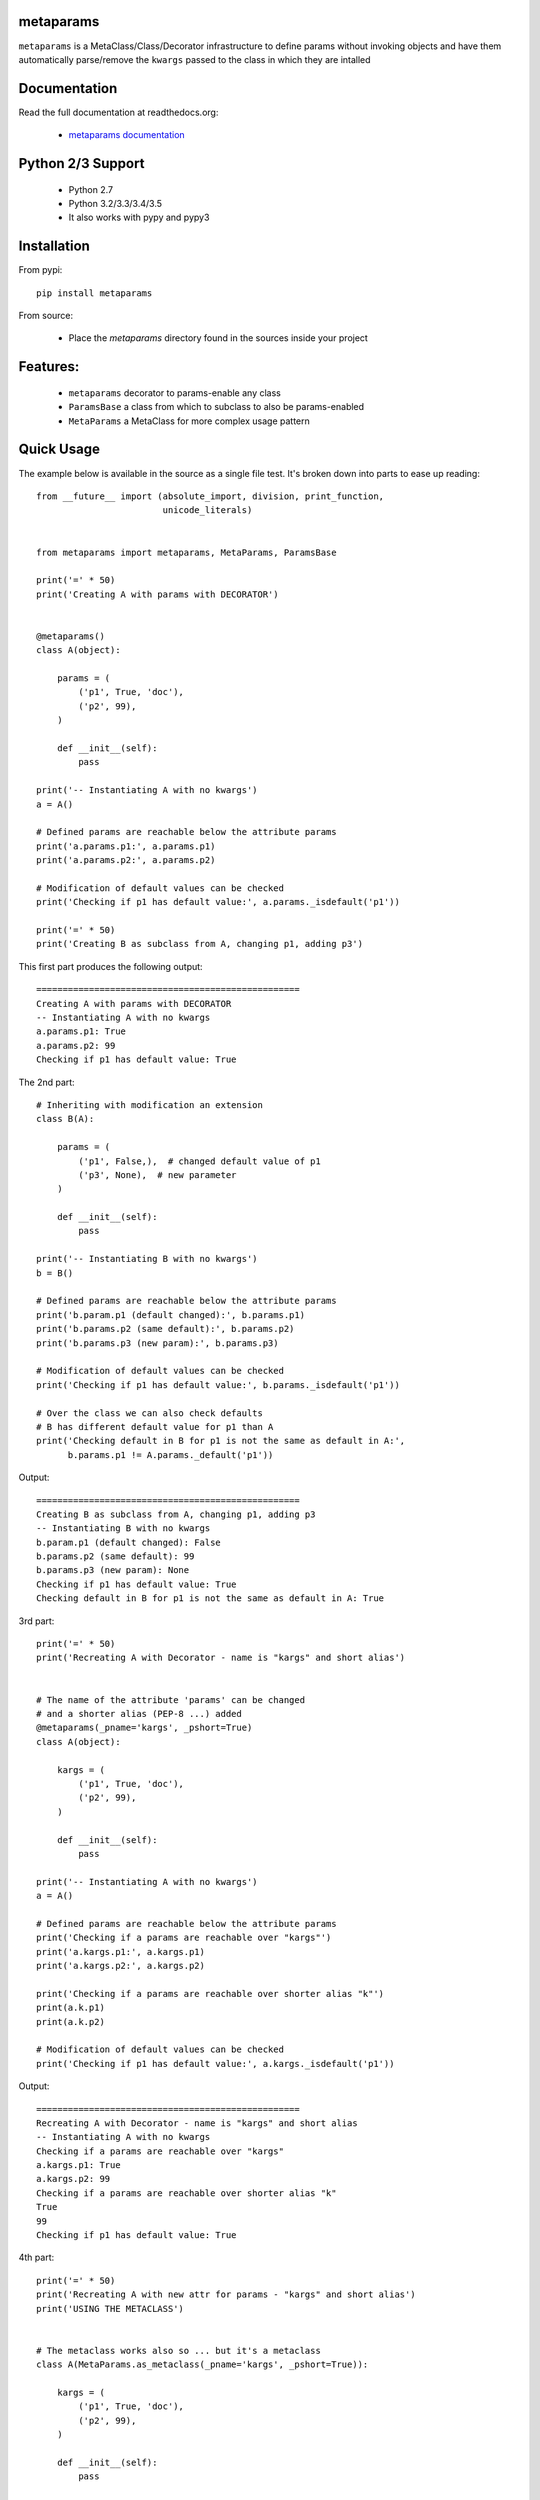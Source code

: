 
metaparams
==========

.. image:: https://img.shields.io/pypi/v/metaparams.svg
   :alt: PyPi Version
   :scale: 100%
   :target: https://pypi.python.org/pypi/metaparams/

.. image:: https://img.shields.io/pypi/dm/metaparams.svg
   :alt: PyPi Monthly Donwloads
   :scale: 100%
   :target: https://pypi.python.org/pypi/metaparams/

.. image:: https://img.shields.io/pypi/l/metaparams.svg
   :alt: License
   :scale: 100%
   :target: https://github.com/mementum/metaparams/blob/master/LICENSE

.. image:: https://travis-ci.org/mementum/metaparams.png?branch=master
   :alt: Travis-ci Build Status
   :scale: 100%
   :target: https://travis-ci.org/mementum/metaparams

.. image:: https://readthedocs.org/projects/metaparams/badge/?version=latest
   :alt: Documentation Status
   :scale: 100%
   :target: https://readthedocs.org/projects/metaparams/

.. image:: https://img.shields.io/pypi/pyversions/metaparams.svg
   :alt: Pytghon versions
   :scale: 100%
   :target: https://pypi.python.org/pypi/metaparams/

``metaparams`` is a MetaClass/Class/Decorator infrastructure to define params
without invoking objects and have them automatically parse/remove the ``kwargs``
passed to the class in which they are intalled

Documentation
=============

Read the full documentation at readthedocs.org:

  - `metaparams documentation <http://metaparams.readthedocs.org/en/latest/introduction.html>`_

Python 2/3 Support
==================

  - Python 2.7
  - Python 3.2/3.3/3.4/3.5

  - It also works with pypy and pypy3

Installation
============

From pypi::

  pip install metaparams

From source:

  - Place the *metaparams* directory found in the sources inside your project

Features:
=========

  - ``metaparams`` decorator to params-enable any class

  - ``ParamsBase`` a class from which to subclass to also be params-enabled

  - ``MetaParams`` a MetaClass for more complex usage pattern


Quick Usage
===========

The example below is available in the source as a single file test. It's broken
down into parts to ease up reading::

    from __future__ import (absolute_import, division, print_function,
                            unicode_literals)


    from metaparams import metaparams, MetaParams, ParamsBase

    print('=' * 50)
    print('Creating A with params with DECORATOR')


    @metaparams()
    class A(object):

        params = (
            ('p1', True, 'doc'),
            ('p2', 99),
        )

        def __init__(self):
            pass

    print('-- Instantiating A with no kwargs')
    a = A()

    # Defined params are reachable below the attribute params
    print('a.params.p1:', a.params.p1)
    print('a.params.p2:', a.params.p2)

    # Modification of default values can be checked
    print('Checking if p1 has default value:', a.params._isdefault('p1'))

    print('=' * 50)
    print('Creating B as subclass from A, changing p1, adding p3')

This first part produces the following output::

    ==================================================
    Creating A with params with DECORATOR
    -- Instantiating A with no kwargs
    a.params.p1: True
    a.params.p2: 99
    Checking if p1 has default value: True

The 2nd part::

    # Inheriting with modification an extension
    class B(A):

        params = (
            ('p1', False,),  # changed default value of p1
            ('p3', None),  # new parameter
        )

        def __init__(self):
            pass

    print('-- Instantiating B with no kwargs')
    b = B()

    # Defined params are reachable below the attribute params
    print('b.param.p1 (default changed):', b.params.p1)
    print('b.params.p2 (same default):', b.params.p2)
    print('b.params.p3 (new param):', b.params.p3)

    # Modification of default values can be checked
    print('Checking if p1 has default value:', b.params._isdefault('p1'))

    # Over the class we can also check defaults
    # B has different default value for p1 than A
    print('Checking default in B for p1 is not the same as default in A:',
          b.params.p1 != A.params._default('p1'))

Output::

    ==================================================
    Creating B as subclass from A, changing p1, adding p3
    -- Instantiating B with no kwargs
    b.param.p1 (default changed): False
    b.params.p2 (same default): 99
    b.params.p3 (new param): None
    Checking if p1 has default value: True
    Checking default in B for p1 is not the same as default in A: True


3rd part::

    print('=' * 50)
    print('Recreating A with Decorator - name is "kargs" and short alias')


    # The name of the attribute 'params' can be changed
    # and a shorter alias (PEP-8 ...) added
    @metaparams(_pname='kargs', _pshort=True)
    class A(object):

        kargs = (
            ('p1', True, 'doc'),
            ('p2', 99),
        )

        def __init__(self):
            pass

    print('-- Instantiating A with no kwargs')
    a = A()

    # Defined params are reachable below the attribute params
    print('Checking if a params are reachable over "kargs"')
    print('a.kargs.p1:', a.kargs.p1)
    print('a.kargs.p2:', a.kargs.p2)

    print('Checking if a params are reachable over shorter alias "k"')
    print(a.k.p1)
    print(a.k.p2)

    # Modification of default values can be checked
    print('Checking if p1 has default value:', a.kargs._isdefault('p1'))

Output::

    ==================================================
    Recreating A with Decorator - name is "kargs" and short alias
    -- Instantiating A with no kwargs
    Checking if a params are reachable over "kargs"
    a.kargs.p1: True
    a.kargs.p2: 99
    Checking if a params are reachable over shorter alias "k"
    True
    99
    Checking if p1 has default value: True


4th part::

    print('=' * 50)
    print('Recreating A with new attr for params - "kargs" and short alias')
    print('USING THE METACLASS')


    # The metaclass works also so ... but it's a metaclass
    class A(MetaParams.as_metaclass(_pname='kargs', _pshort=True)):

        kargs = (
            ('p1', True, 'doc'),
            ('p2', 99),
        )

        def __init__(self):
            pass

    a = A()

    # Defined params are reachable below the attribute params
    print('Checking if a params are reachable over "kargs"')
    print('a.kargs.p1:', a.kargs.p1)
    print('a.kargs.p2:', a.kargs.p2)

    print('Checking if a params are reachable over shorter alias "k"')
    print(a.k.p1)
    print(a.k.p2)

    # Modification of default values can be checked
    print('Checking if p1 has default value:', a.kargs._isdefault('p1'))

Output::

    ==================================================
    Recreating A with new attr for params - "kargs" and short alias
    USING THE METACLASS
    Checking if a params are reachable over "kargs"
    a.kargs.p1: True
    a.kargs.p2: 99
    Checking if a params are reachable over shorter alias "k"
    True
    99
    Checking if p1 has default value: True


Final part::

    print('=' * 50)
    print('Recreating A with ParamsBase ... nothing can be changed')

    # And finally an already cooked base class with no customization
    class A(ParamsBase):

        params = (
            ('p1', True, 'doc'),
            ('p2', 99),
        )

        def __init__(self):
            pass

    a = A()

    # Defined params are reachable below the attribute params
    print('a.params.p1:', a.params.p1)
    print('a.params.p2:', a.params.p2)

    # Modification of default values can be checked
    print('Checking if p1 has default value:', a.params._isdefault('p1'))

Output::

    ==================================================
    Recreating A with ParamsBase ... nothing can be changed
    a.params.p1: True
    a.params.p2: 99
    Checking if p1 has default value: True
